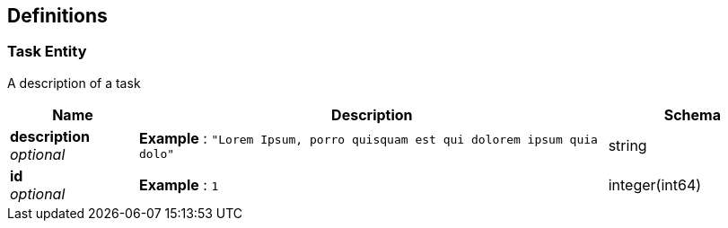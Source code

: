 
[[_definitions]]
== Definitions

[[_task_entity]]
=== Task Entity
A description of a task


[options="header", cols=".^3,.^11,.^4"]
|===
|Name|Description|Schema
|**description** +
__optional__|**Example** : `"Lorem Ipsum, porro quisquam est qui dolorem ipsum quia dolo"`|string
|**id** +
__optional__|**Example** : `1`|integer(int64)
|===



